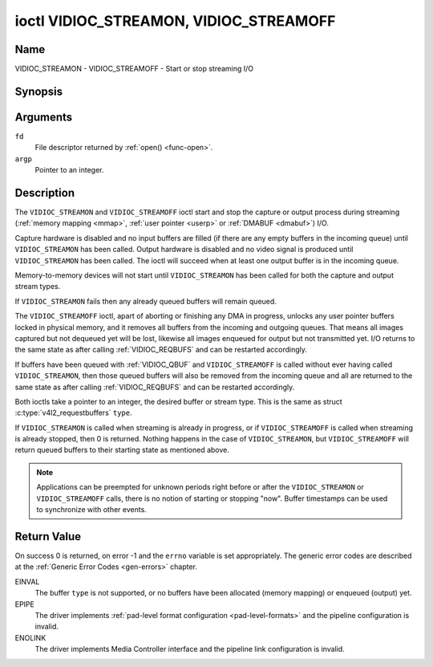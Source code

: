 .. Permission is granted to copy, distribute and/or modify this
.. document under the terms of the GNU Free Documentation License,
.. Version 1.1 or any later version published by the Free Software
.. Foundation, with no Invariant Sections, no Front-Cover Texts
.. and no Back-Cover Texts. A copy of the license is included at
.. Documentation/userspace-api/media/fdl-appendix.rst.
..
.. TODO: replace it to GFDL-1.1-or-later WITH no-invariant-sections

.. _VIDIOC_STREAMON:

***************************************
ioctl VIDIOC_STREAMON, VIDIOC_STREAMOFF
***************************************

Name
====

VIDIOC_STREAMON - VIDIOC_STREAMOFF - Start or stop streaming I/O


Synopsis
========

.. c:function:: int ioctl( int fd, VIDIOC_STREAMON, const int *argp )
    :name: VIDIOC_STREAMON

.. c:function:: int ioctl( int fd, VIDIOC_STREAMOFF, const int *argp )
    :name: VIDIOC_STREAMOFF


Arguments
=========

``fd``
    File descriptor returned by :ref:`open() <func-open>`.

``argp``
    Pointer to an integer.

Description
===========

The ``VIDIOC_STREAMON`` and ``VIDIOC_STREAMOFF`` ioctl start and stop
the capture or output process during streaming
(:ref:`memory mapping <mmap>`, :ref:`user pointer <userp>` or
:ref:`DMABUF <dmabuf>`) I/O.

Capture hardware is disabled and no input buffers are filled (if there
are any empty buffers in the incoming queue) until ``VIDIOC_STREAMON``
has been called. Output hardware is disabled and no video signal is
produced until ``VIDIOC_STREAMON`` has been called. The ioctl will
succeed when at least one output buffer is in the incoming queue.

Memory-to-memory devices will not start until ``VIDIOC_STREAMON`` has
been called for both the capture and output stream types.

If ``VIDIOC_STREAMON`` fails then any already queued buffers will remain
queued.

The ``VIDIOC_STREAMOFF`` ioctl, apart of aborting or finishing any DMA
in progress, unlocks any user pointer buffers locked in physical memory,
and it removes all buffers from the incoming and outgoing queues. That
means all images captured but not dequeued yet will be lost, likewise
all images enqueued for output but not transmitted yet. I/O returns to
the same state as after calling
:ref:`VIDIOC_REQBUFS` and can be restarted
accordingly.

If buffers have been queued with :ref:`VIDIOC_QBUF` and
``VIDIOC_STREAMOFF`` is called without ever having called
``VIDIOC_STREAMON``, then those queued buffers will also be removed from
the incoming queue and all are returned to the same state as after
calling :ref:`VIDIOC_REQBUFS` and can be restarted
accordingly.

Both ioctls take a pointer to an integer, the desired buffer or stream
type. This is the same as struct
:c:type:`v4l2_requestbuffers` ``type``.

If ``VIDIOC_STREAMON`` is called when streaming is already in progress,
or if ``VIDIOC_STREAMOFF`` is called when streaming is already stopped,
then 0 is returned. Nothing happens in the case of ``VIDIOC_STREAMON``,
but ``VIDIOC_STREAMOFF`` will return queued buffers to their starting
state as mentioned above.

.. note::

   Applications can be preempted for unknown periods right before
   or after the ``VIDIOC_STREAMON`` or ``VIDIOC_STREAMOFF`` calls, there is
   no notion of starting or stopping "now". Buffer timestamps can be used
   to synchronize with other events.


Return Value
============

On success 0 is returned, on error -1 and the ``errno`` variable is set
appropriately. The generic error codes are described at the
:ref:`Generic Error Codes <gen-errors>` chapter.

EINVAL
    The buffer ``type`` is not supported, or no buffers have been
    allocated (memory mapping) or enqueued (output) yet.

EPIPE
    The driver implements
    :ref:`pad-level format configuration <pad-level-formats>` and the
    pipeline configuration is invalid.

ENOLINK
    The driver implements Media Controller interface and the pipeline
    link configuration is invalid.

